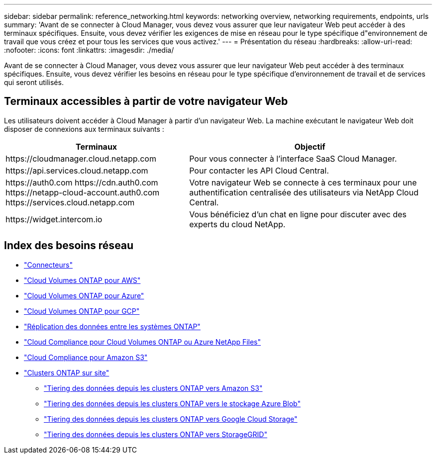 ---
sidebar: sidebar 
permalink: reference_networking.html 
keywords: networking overview, networking requirements, endpoints, urls 
summary: 'Avant de se connecter à Cloud Manager, vous devez vous assurer que leur navigateur Web peut accéder à des terminaux spécifiques. Ensuite, vous devez vérifier les exigences de mise en réseau pour le type spécifique d"environnement de travail que vous créez et pour tous les services que vous activez.' 
---
= Présentation du réseau
:hardbreaks:
:allow-uri-read: 
:nofooter: 
:icons: font
:linkattrs: 
:imagesdir: ./media/


[role="lead"]
Avant de se connecter à Cloud Manager, vous devez vous assurer que leur navigateur Web peut accéder à des terminaux spécifiques. Ensuite, vous devez vérifier les besoins en réseau pour le type spécifique d'environnement de travail et de services qui seront utilisés.



== Terminaux accessibles à partir de votre navigateur Web

Les utilisateurs doivent accéder à Cloud Manager à partir d'un navigateur Web. La machine exécutant le navigateur Web doit disposer de connexions aux terminaux suivants :

[cols="43,57"]
|===
| Terminaux | Objectif 


| \https://cloudmanager.cloud.netapp.com | Pour vous connecter à l'interface SaaS Cloud Manager. 


| \https://api.services.cloud.netapp.com | Pour contacter les API Cloud Central. 


| \https://auth0.com \https://cdn.auth0.com \https://netapp-cloud-account.auth0.com \https://services.cloud.netapp.com | Votre navigateur Web se connecte à ces terminaux pour une authentification centralisée des utilisateurs via NetApp Cloud Central. 


| \https://widget.intercom.io | Vous bénéficiez d'un chat en ligne pour discuter avec des experts du cloud NetApp. 
|===


== Index des besoins réseau

* link:reference_networking_cloud_manager.html["Connecteurs"]
* link:reference_networking_aws.html["Cloud Volumes ONTAP pour AWS"]
* link:reference_networking_azure.html["Cloud Volumes ONTAP pour Azure"]
* link:reference_networking_gcp.html["Cloud Volumes ONTAP pour GCP"]
* link:task_replicating_data.html["Réplication des données entre les systèmes ONTAP"]
* link:task_getting_started_compliance.html["Cloud Compliance pour Cloud Volumes ONTAP ou Azure NetApp Files"]
* link:task_scanning_s3.html["Cloud Compliance pour Amazon S3"]
* link:task_discovering_ontap.html["Clusters ONTAP sur site"]
+
** link:task_tiering_onprem_aws.html["Tiering des données depuis les clusters ONTAP vers Amazon S3"]
** link:task_tiering_onprem_azure.html["Tiering des données depuis les clusters ONTAP vers le stockage Azure Blob"]
** link:task_tiering_onprem_gcp.html["Tiering des données depuis les clusters ONTAP vers Google Cloud Storage"]
** link:task_tiering_onprem_storagegrid.html["Tiering des données depuis les clusters ONTAP vers StorageGRID"]



